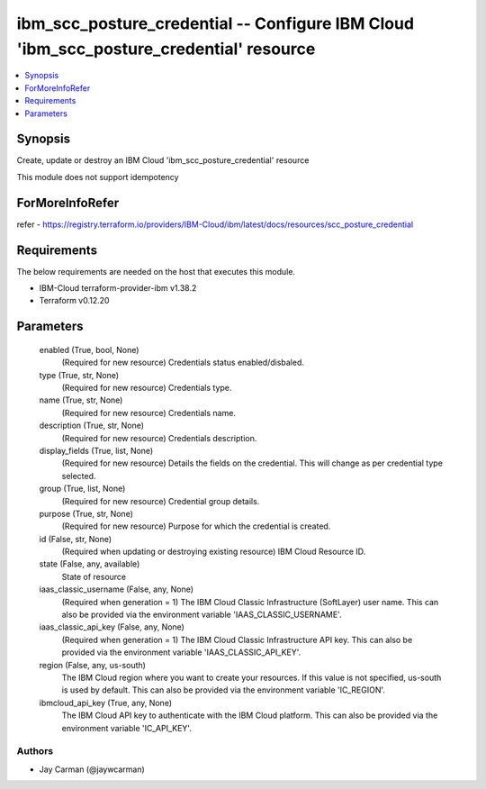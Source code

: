
ibm_scc_posture_credential -- Configure IBM Cloud 'ibm_scc_posture_credential' resource
=======================================================================================

.. contents::
   :local:
   :depth: 1


Synopsis
--------

Create, update or destroy an IBM Cloud 'ibm_scc_posture_credential' resource

This module does not support idempotency


ForMoreInfoRefer
----------------
refer - https://registry.terraform.io/providers/IBM-Cloud/ibm/latest/docs/resources/scc_posture_credential

Requirements
------------
The below requirements are needed on the host that executes this module.

- IBM-Cloud terraform-provider-ibm v1.38.2
- Terraform v0.12.20



Parameters
----------

  enabled (True, bool, None)
    (Required for new resource) Credentials status enabled/disbaled.


  type (True, str, None)
    (Required for new resource) Credentials type.


  name (True, str, None)
    (Required for new resource) Credentials name.


  description (True, str, None)
    (Required for new resource) Credentials description.


  display_fields (True, list, None)
    (Required for new resource) Details the fields on the credential. This will change as per credential type selected.


  group (True, list, None)
    (Required for new resource) Credential group details.


  purpose (True, str, None)
    (Required for new resource) Purpose for which the credential is created.


  id (False, str, None)
    (Required when updating or destroying existing resource) IBM Cloud Resource ID.


  state (False, any, available)
    State of resource


  iaas_classic_username (False, any, None)
    (Required when generation = 1) The IBM Cloud Classic Infrastructure (SoftLayer) user name. This can also be provided via the environment variable 'IAAS_CLASSIC_USERNAME'.


  iaas_classic_api_key (False, any, None)
    (Required when generation = 1) The IBM Cloud Classic Infrastructure API key. This can also be provided via the environment variable 'IAAS_CLASSIC_API_KEY'.


  region (False, any, us-south)
    The IBM Cloud region where you want to create your resources. If this value is not specified, us-south is used by default. This can also be provided via the environment variable 'IC_REGION'.


  ibmcloud_api_key (True, any, None)
    The IBM Cloud API key to authenticate with the IBM Cloud platform. This can also be provided via the environment variable 'IC_API_KEY'.













Authors
~~~~~~~

- Jay Carman (@jaywcarman)

